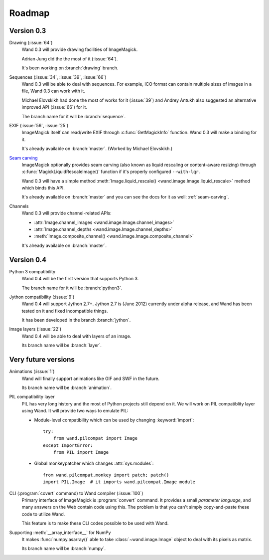 Roadmap
=======

Version 0.3
-----------

Drawing (:issue:`64`)
   Wand 0.3 will provide drawing facilities of ImageMagick.

   Adrian Jung did the the most of it (:issue:`64`).

   It's been working on :branch:`drawing` branch.

Sequences (:issue:`34`, :issue:`39`, :issue:`66`)
   Wand 0.3 will be able to deal with sequences.  For example, ICO format
   can contain multiple sizes of images in a file, Wand 0.3 can work with
   it.

   Michael Elovskikh had done the most of works for it (:issue:`39`) and
   Andrey Antukh also suggested an alternative improved API (:issue:`66`)
   for it.

   The branch name for it will be :branch:`sequence`.

EXIF (:issue:`56`, :issue:`25`)
   ImageMagick itself can read/write EXIF through :c:func:`GetMagickInfo`
   function.  Wand 0.3 will make a binding for it.

   It's already available on :branch:`master`.  (Worked by Michael Elovskikh.)

`Seam carving`_
   ImageMagick optionally provides seam carving (also known as liquid rescaling
   or content-aware resizing) through :c:func:`MagickLiquidRescaleImage()`
   function if it's properly configured ``--with-lqr``.

   Wand 0.3 will have a simple method :meth:`Image.liquid_rescale()
   <wand.image.Image.liquid_rescale>` method which binds this API.

   It's already available on :branch:`master` and you can see the docs
   for it as well: :ref:`seam-carving`.

Channels
   Wand 0.3 will provide channel-related APIs:

   - :attr:`Image.channel_images <wand.image.Image.channel_images>`
   - :attr:`Image.channel_depths <wand.image.Image.channel_depths>`
   - :meth:`Image.composite_channel() <wand.image.Image.composite_channel>`

   It's already available on :branch:`master`.

.. _Seam carving: http://en.wikipedia.org/wiki/Seam_carving


Version 0.4
-----------

Python 3 compatibility
   Wand 0.4 will be the first version that supports Python 3.

   The branch name for it will be :branch:`python3`.

Jython compatibility (:issue:`9`)
   Wand 0.4 will support Jython 2.7+.  Jython 2.7 is (June 2012) currently
   under alpha release, and Wand has been tested on it and fixed incompatible
   things.

   It has been developed in the branch :branch:`jython`.

Image layers (:issue:`22`)
   Wand 0.4 will be able to deal with layers of an image.

   Its branch name will be :branch:`layer`.


Very future versions
--------------------

Animations (:issue:`1`)
   Wand will finally support animations like GIF and SWF in the future.

   Its branch name will be :branch:`animation`.

PIL compatibility layer
   PIL has very long history and the most of Python projects still
   depend on it.  We will work on PIL compatiblity layer using Wand.
   It will provide two ways to emulate PIL:

   - Module-level compatibility which can be used by changing
     :keyword:`import`::

         try:
             from wand.pilcompat import Image
         except ImportError:
             from PIL import Image

   - Global monkeypatcher which changes :attr:`sys.modules`::

         from wand.pilcompat.monkey import patch; patch()
         import PIL.Image  # it imports wand.pilcompat.Image module

CLI (:program:`covert` command) to Wand compiler (:issue:`100`)
   Primary interface of ImageMagick is :program:`convert` command.
   It provides a small *parameter language*, and many answers on the Web
   contain code using this.  The problem is that you can't simply
   copy-and-paste these code to utilize Wand.

   This feature is to make these CLI codes possible to be used with Wand.

Supporting :meth:`__array_interface__` for NumPy
   It makes :func:`numpy.asarray()` able to take :class:`~wand.image.Image`
   object to deal with its pixels as matrix.

   Its branch name will be :branch:`numpy`.
